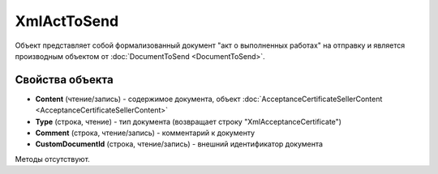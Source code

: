 ﻿XmlActToSend
============

Объект представляет собой формализованный документ "акт о выполненных работах" на отправку 
и является производным объектом от :doc:`DocumentToSend <DocumentToSend>`.

Свойства объекта
----------------

- **Content** (чтение/запись) - содержимое документа, объект 
  :doc:`AcceptanceCertificateSellerContent <AcceptanceCertificateSellerContent>`

- **Type** (строка, чтение) - тип документа (возвращает строку "XmlAcceptanceCertificate")

- **Comment** (строка, чтение/запись) - комментарий к документу

- **CustomDocumentId** (строка, чтение/запись) - внешний идентификатор документа


Методы отсутствуют.